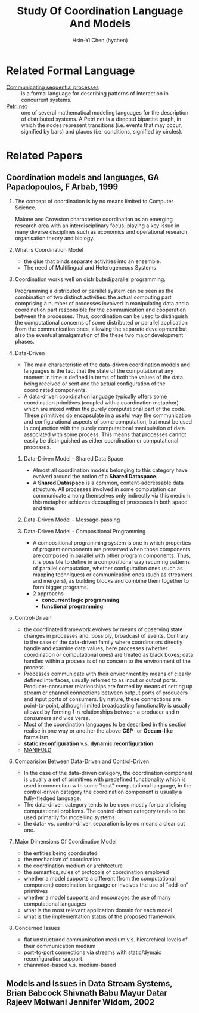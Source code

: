 #+TITLE: Study Of Coordination Language And Models
#+AUTHOR:Hsin-Yi Chen (hychen)
#+OPTIONS: H:2 num:t toc:nil
#+OPTIONS: ^:nil
#+OPTIONS: <:nil todo:nil *:t ^:{} @:t ::t |:t TeX:t

* Related Formal Language
- [[https://en.wikipedia.org/wiki/Communicating_sequential_processes][Communicating sequential processes]] :: is a formal language for describing patterns of interaction in concurrent systems.
- [[https://en.wikipedia.org/wiki/Petri_net][Petri net]] :: one of several mathematical modeling languages for the description of distributed systems. 
  A Petri net is a directed bipartite graph, in which the nodes represent transitions (i.e. events that may occur, 
  signified by bars) and places (i.e. conditions, signified by circles). 

* Related Papers
** Coordination models and languages, GA Papadopoulos, F Arbab, 1999
*** The concept of coordination is by no means limited to Computer Science. 
Malone and Crowston characterise coordination as an emerging research area with an interdisciplinary focus, 
playing a key issue in many diverse disciplines such as economics and operational  research,  organisation theory  and  biology. 
*** What is Coordination Model
- the glue that binds separate activities into an ensemble.
- The need of Multilingual and Heterogeneous Systems
***  Coordination works well  on distributed/parallel programming.
Programming a distributed or parallel system can be seen as the combination of two distinct activities: the actual 
computing part comprising a number of processes involved in manipulating data and a coordination part responsible for 
the communication and cooperation between the processes. Thus, coordination can be used to distinguish the computational 
concerns of some distributed or parallel application from the communication ones, allowing the separate development but also
the eventual amalgamation of the these two major development phases.
*** Data-Driven
- The main characteristic of the data-driven coordination models and languages is the fact that the state of the computation at any moment 
  in time is defined in terms of both the values of the data being received or sent and the actual configuration of the coordinated components.
- A data-driven coordination language typically offers some coordination primitives (coupled with a coordination metaphor) which are mixed within
  the purely computational part of  the  code.  These  primitives  do  encapsulate  in  a  useful  way  the  communication  and configurational 
  aspects of some computation, but must be used in conjunction with the purely computational manipulation of data associated with some process. 
  This means that processes cannot easily be distinguished as either coordination or computational processes. 
**** Data-Driven Model - Shared Data Space
- Almost all coordination models belonging to this category have evolved around the notion of a *Shared Dataspace*.
- A *Shared  Dataspace* is a common, content-addressable  data structure. All processes involved in some computation can communicate among themselves only indirectly via this medium. 
  this metaphor achieves decoupling of processes in both space and time.
**** Data-Driven Model - Message-passing

**** Data-Driven Model - Compositional Programming
- A compositional programming system is one in which properties of program
  components are preserved when those components are composed in parallel 
  with other program components. 
  Thus, it is possible to define in a compositional way recurring patterns 
  of parallel computation, whether configuration ones (such as mapping techniques) 
  or communication ones (such as streamers  and  mergers),  as  building  blocks  
  and  combine  them  together  to  form  bigger programs. 
- 2 approachs
  - *concurrent logic programming*
  - *functional programming*
*** Control-Driven
- the coordinated framework evolves by means of observing state changes in processes
  and, possibly, broadcast of events. Contrary to the case of the data-driven family 
  where coordinators directly handle and examine data values, here processes 
  (whether coordination or computational ones) are treated as black boxes; data handled 
  within a  process is of no concern to the environment of the process. 
- Processes communicate with their environment by means of clearly defined interfaces, 
  usually referred to as input or output ports. Producer-consumer relationships are formed
  by means of setting up stream or channel connections between output ports of producers 
  and input ports of consumers. By nature, these connections are point-to-point, although 
  limited  broadcasting functionality  is  usually  allowed  by  forming  1-n  
  relationships  between  a  producer  and  n consumers and vice versa. 
- Most of the coordination languages to be described in this section realise in one way or 
  another the above *CSP*- or *Occam-like* formalism.
- *static reconfiguration* v.s. *dynamic reconfiguration*
- [[http://projects.cwi.nl/manifold/][MANIFOLD]] 
*** Comparision Between Data-Driven and Control-Driven
- In the case of the data-driven category, the coordination component is usually a set of primitives with predefined functionality which is used in connection with 
  some “host” computational language, in the control-driven category the coordination component is usually a fully-fledged language.
- The data-driven category tends to be used mostly for parallelising computational problems. The control-driven category tends to be used primarily for modelling systems. 
- the data- vs. control-driven separation is by no means a clear cut one. 
*** Major Dimensions Of Coordination Model
- the entities being coordinated
- the mechanism of coordination
- the coordination medium or architecture
- the semantics, rules of protocols of coordination employed
- whether a model supports a different (from the computational component) coordination language or involves the use of “add-on” primitives
- whether a model supports and encourages the use of many computational languages
- what is the most relevant application domain for each  model
- what is the implementation status of the proposed framework.
*** Concerned Issues
- flat unstructured communication medium v.s. hierarchical levels of their communication medium
- port-to-port connections via streams with static/dymaic reconfiguration support.
- channnled-based v.s. medium-based 
** Models and Issues in Data Stream Systems, Brian Babcock Shivnath Babu Mayur Datar Rajeev Motwani Jennifer Widom, 2002
